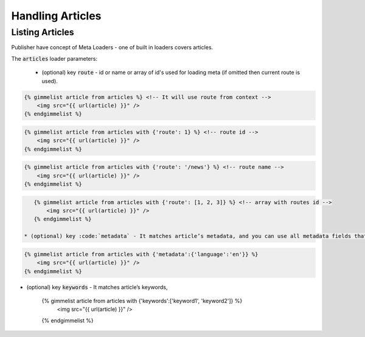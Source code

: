 Handling Articles
=================

Listing Articles
----------------

Publisher have concept of Meta Loaders - one of built in loaders covers articles.

The :code:`articles` loader parameters:

 * (optional) key :code:`route` - id or name or array of id's used for loading meta (if omitted then current route is used).

.. code-block:: twig

    {% gimmelist article from articles %} <!-- It will use route from context -->
        <img src="{{ url(article) }}" />
    {% endgimmelist %}

.. code-block:: twig

    {% gimmelist article from articles with {'route': 1} %} <!-- route id -->
        <img src="{{ url(article) }}" />
    {% endgimmelist %}

.. code-block:: twig

    {% gimmelist article from articles with {'route': '/news'} %} <!-- route name -->
        <img src="{{ url(article) }}" />
    {% endgimmelist %}

.. code-block:: twig

    {% gimmelist article from articles with {'route': [1, 2, 3]} %} <!-- array with routes id -->
        <img src="{{ url(article) }}" />
    {% endgimmelist %}

 * (optional) key :code:`metadata` - It matches article’s metadata, and you can use all metadata fields that are defined for the article, i.e.: language, located etc.

.. code-block:: twig

    {% gimmelist article from articles with {'metadata':{'language':'en'}} %}
        <img src="{{ url(article) }}" />
    {% endgimmelist %}

* (optional) key :code:`keywords` - It matches article’s keywords,

    {% gimmelist article from articles with {'keywords':['keyword1', 'keyword2']} %}
        <img src="{{ url(article) }}" />
    {% endgimmelist %}